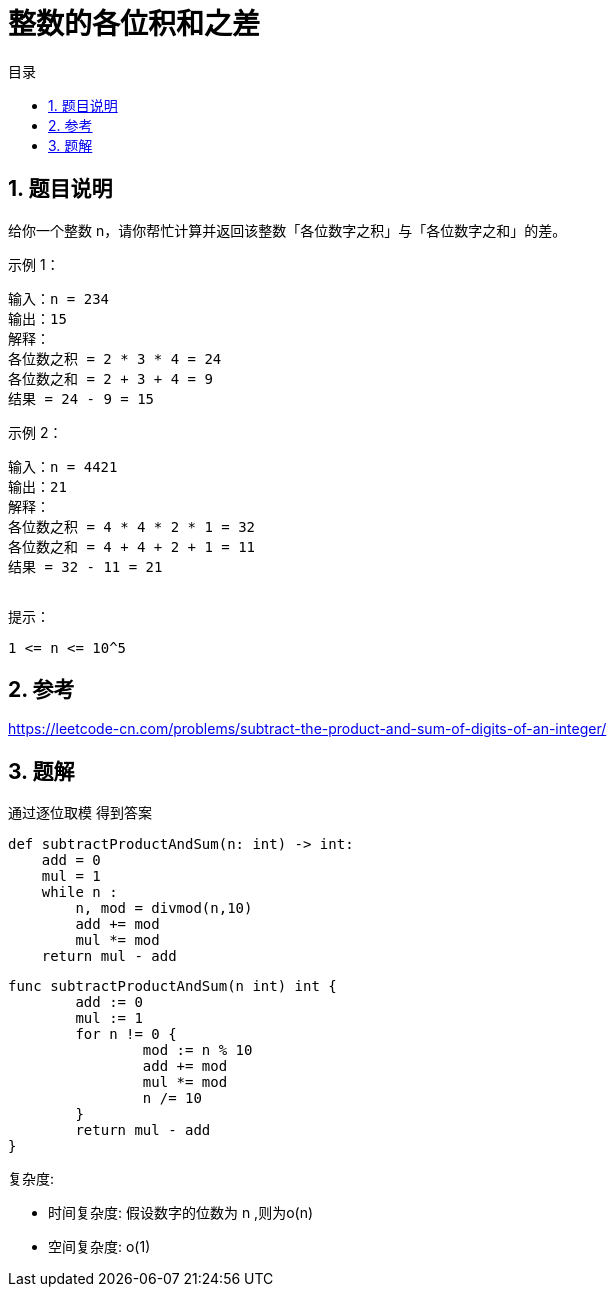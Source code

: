 = 整数的各位积和之差
:toc: right
:toc-title: 目录
:toclevels: 5
:sectnums:


== 题目说明

给你一个整数 n，请你帮忙计算并返回该整数「各位数字之积」与「各位数字之和」的差。


示例 1：
```
输入：n = 234
输出：15
解释：
各位数之积 = 2 * 3 * 4 = 24
各位数之和 = 2 + 3 + 4 = 9
结果 = 24 - 9 = 15
```
示例 2：
```
输入：n = 4421
输出：21
解释：
各位数之积 = 4 * 4 * 2 * 1 = 32
各位数之和 = 4 + 4 + 2 + 1 = 11
结果 = 32 - 11 = 21
 
```
提示：
```
1 <= n <= 10^5
```

== 参考
https://leetcode-cn.com/problems/subtract-the-product-and-sum-of-digits-of-an-integer/

== 题解
通过逐位取模 得到答案

```python
def subtractProductAndSum(n: int) -> int:
    add = 0
    mul = 1
    while n :
        n, mod = divmod(n,10)
        add += mod
        mul *= mod
    return mul - add
```

```go
func subtractProductAndSum(n int) int {
	add := 0
	mul := 1
	for n != 0 {
		mod := n % 10
		add += mod
		mul *= mod
		n /= 10
	}
	return mul - add
}
```


复杂度:

- 时间复杂度: 假设数字的位数为 n ,则为o(n)
- 空间复杂度: o(1)

